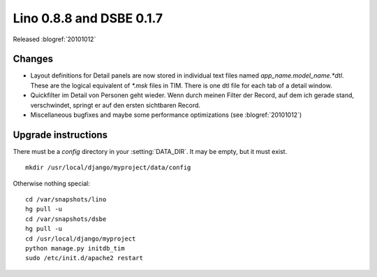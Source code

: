 Lino 0.8.8 and DSBE 0.1.7
=========================

Released :blogref:`20101012`

Changes
-------

- Layout definitions for Detail panels are now stored in 
  individual text files named `app_name.model_name.*dtl`.
  These are the logical equivalent of `*.msk` files in TIM.
  There is one dtl file for each tab of a detail window.

- Quickfilter im Detail von Personen geht wieder. 
  Wenn durch meinen Filter der Record, auf dem ich gerade stand, verschwindet, 
  springt er auf den ersten sichtbaren Record.
  
- Miscellaneous bugfixes and maybe some performance optimizations
  (see :blogref:`20101012`)


Upgrade instructions
--------------------

There must be a `config` directory in your :setting:`DATA_DIR`. It may be empty, but it must exist.

::

  mkdir /usr/local/django/myproject/data/config

Otherwise nothing special::

  cd /var/snapshots/lino
  hg pull -u
  cd /var/snapshots/dsbe
  hg pull -u
  cd /usr/local/django/myproject
  python manage.py initdb_tim
  sudo /etc/init.d/apache2 restart
